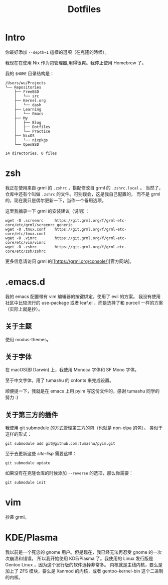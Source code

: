 #+title: Dotfiles

* Intro

你最好添加 =--depth=1= 這樣的選項（在克隆的時候）。

我现在在使用 Nix 作为包管理器,用得很爽。我停止使用 Homebrew 了。

我的 =$HOME= 目录结构是：

#+begin_example
  /Users/wu/Projects
  └── Repositories
      ├── FreeBSD
      │   └── src
      ├── Kernel.org
      │   └── dash
      ├── Learning
      │   └── Emacs
      ├── My
      │   ├── Blog
      │   ├── Dotfiles
      │   └── Practice
      ├── NixOS
      │   └── nixpkgs
      └── OpenBSD

  14 directories, 0 files
#+end_example

* zsh

我正在使用来自 grml 的 =.zshrc= ，搭配修改自 grml 的 =.zshrc.local= 。
当然了，仓库中还有个叫做 =.zshrc= 的文件。可别误会，这是我自己配置的，
而不是 grml 的，现在我只是偶尔更新一下，当作一个备用选项。

这里我摘录一下 grml 的安装建议（说明）：

#+begin_src  shell
  wget -O .screenrc     https://git.grml.org/f/grml-etc-core/etc/grml/screenrc_generic
  wget -O .tmux.conf    https://git.grml.org/f/grml-etc-core/etc/tmux.conf
  wget -O .vimrc        https://git.grml.org/f/grml-etc-core/etc/vim/vimrc
  wget -O .zshrc        https://git.grml.org/f/grml-etc-core/etc/zsh/zshrc
#+end_src

更多信息请访问 grml 的[[https://grml.org/console/][官方网站]。

* .emacs.d

我的 emacs 配置带有 vim 编辑器的按键绑定，使用了 evil 的方案。
我没有使用社区中比较流行的 use-package 或者 leaf.el ，而是选择了和 purcell 一样的方案 （实际上就是抄）。

** 关于主题

使用 modus-themes。

** 关于字体

在 macOS(即 Darwin) 上，我使用 Monoca 字体和 SF Mono 字体。

至于中文字体，用了 tumashu 的 cnfonts 来完成设置。

顺便提一下，我就是在 emacs 上用 pyim 写这份文件的，感谢 tumashu 同学的努力 :)

** 关于第三方的插件

我使用 git submodule 的方式管理第三方的包（也就是 non-elpa 的包）。
类似于这样的形式：

#+begin_src shell
  git submodule add git@github.com:tumashu/pyim.git
#+end_src

至于去更新这些 /site-lisp/ 需要这样：

#+begin_src shell
  git submodule update
#+end_src

如果没有在克隆仓库的时候添加 =--reverse= 的选项，那么你需要：

#+begin_src shell
  git submodule init
#+end_src

* vim

抄袭 grml。

* KDE/Plasma

我以前是一个死忠的 gnome 用户。但是现在，我已经无法再忍受 gnome 的一次次崩溃和错误，
所以我开始使用 KDE/Plasma 了。我使用的 Linux 发行版是 Gentoo Linux ，因为这个发行版的软件选择非常多。
内核就是主线内核，要么是加上了 ZFS 模块，要么是 Xanmod 的内核，或者 gentoo-kernel-bin 这个二进制的内核。
